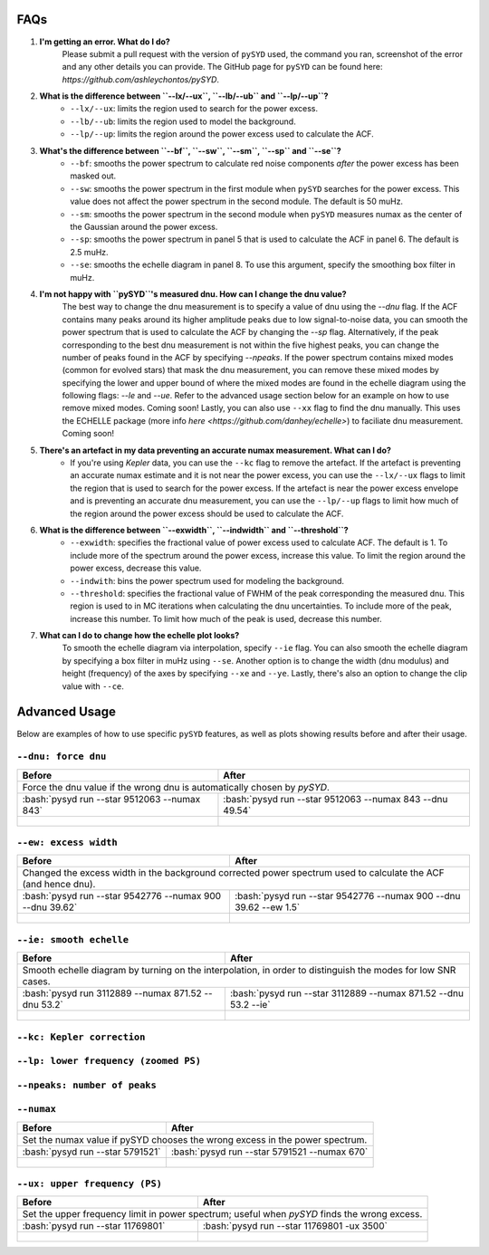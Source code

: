 .. _advanced:
.. role:: bash(code)
   :language: bash

FAQs
#################

1. **I'm getting an error. What do I do?**
	Please submit a pull request with the version of ``pySYD`` used, the command you ran, screenshot of the error and any other details you can provide. The GitHub page for ``pySYD`` can be found here: `https://github.com/ashleychontos/pySYD`.

2. **What is the difference between ``--lx/--ux``, ``--lb/--ub`` and ``--lp/--up``?**
	- ``--lx/--ux``: limits the region used to search for the power excess.
	- ``--lb/--ub``: limits the region used to model the background. 
	- ``--lp/--up``: limits the region around the power excess used to calculate the ACF.

3. **What's the difference between ``--bf``, ``--sw``, ``--sm``, ``--sp`` and ``--se``?**
	- ``--bf``: smooths the power spectrum to calculate red noise components *after* the power excess has been masked out.
	- ``--sw``: smooths the power spectrum in the first module when ``pySYD`` searches for the power excess. This value does not affect the power spectrum in the second module. The default is 50 muHz.
	- ``--sm``: smooths the power spectrum in the second module when ``pySYD`` measures numax as the center of the Gaussian around the power excess.
	- ``--sp``: smooths the power spectrum in panel 5 that is used to calculate the ACF in panel 6. The default is 2.5 muHz.
	- ``--se``: smooths the echelle diagram in panel 8. To use this argument, specify the smoothing box filter in muHz.

4. **I'm not happy with ``pySYD``'s measured dnu. How can I change the dnu value?**
	The best way to change the dnu measurement is to specify a value of dnu using the `--dnu` flag. If the ACF contains many peaks around its higher amplitude peaks due to low signal-to-noise data, you can smooth the power spectrum that is used to calculate the ACF by changing the `--sp` flag. Alternatively, if the peak corresponding to the best dnu measurement is not within the five highest peaks, you can change the number of peaks found in the ACF by specifying `--npeaks`. 
	If the power spectrum contains mixed modes (common for evolved stars) that mask the dnu measurement, you can remove these mixed modes by specifying the lower and upper bound of where the mixed modes are found in the echelle diagram using the following flags: `--le` and `--ue`. Refer to the advanced usage section below for an example on how to use remove mixed modes. Coming soon!
	Lastly, you can also use ``--xx`` flag to find the dnu manually. This uses the ECHELLE package (more info `here <https://github.com/danhey/echelle>`) to faciliate dnu measurement. Coming soon! 

5. **There's an artefact in my data preventing an accurate numax measurement. What can I do?**
	- If you're using *Kepler* data, you can use the ``--kc`` flag to remove the artefact. If the artefact is preventing an accurate numax estimate and it is not near the power excess, you can use the ``--lx/--ux`` flags to limit the region that is used to search for the power excess. If the artefact is near the power excess envelope and is preventing an accurate dnu measurement, you can use the ``--lp/--up`` flags to limit how much of the region around the power excess should be used to calculate the ACF.

6. **What is the difference between ``--exwidth``, ``--indwidth`` and ``--threshold``?**
	- ``--exwidth``: specifies the fractional value of power excess used to calculate ACF. The default is 1. To include more of the spectrum around the power excess, increase this value. To limit the region around the power excess, decrease this value. 
	- ``--indwith``: bins the power spectrum used for modeling the background.
	- ``--threshold``: specifies the fractional value of FWHM of the peak corresponding the measured dnu. This region is used to in MC iterations when calculating the dnu uncertainties. To include more of the peak, increase this number. To limit how much of the peak is used, decrease this number.

7. **What can I do to change how the echelle plot looks?**
	To smooth the echelle diagram via interpolation, specify ``--ie`` flag. You can also smooth the echelle diagram by specifying a box filter in muHz using ``--se``. Another option is to change the width (dnu modulus) and height (frequency) of the axes by specifying ``--xe`` and ``--ye``. Lastly, there's also an option to change the clip value with ``--ce``. 

Advanced Usage
#################

Below are examples of how to use specific ``pySYD`` features, as well as plots showing results before and after their usage.


``--dnu: force dnu``
++++++++

+---------------------------------------------------------+---------------------------------------------------------+
| Before                                                  | After                                                   |
+=========================================================+=========================================================+
| Force the dnu value if the wrong dnu is automatically chosen by `pySYD`.                                          |
+---------------------------------------------------------+---------------------------------------------------------+
|:bash:`pysyd run --star 9512063 --numax 843`             |:bash:`pysyd run --star 9512063 --numax 843 --dnu 49.54` |
+---------------------------------------------------------+---------------------------------------------------------+
| .. figure:: figures/advanced/9512063_before.png         | .. figure:: figures/advanced/9512063_after.png          |
|    :width: 600                                          |    :width: 600                                          |
+---------------------------------------------------------+---------------------------------------------------------+


``--ew: excess width``
++++++++

+------------------------------------------------------------------+------------------------------------------------------------------+
| Before                                                           | After                                                            |
+==================================================================+==================================================================+
| Changed the excess width in the background corrected power spectrum used to calculate the ACF (and hence dnu).                      |
+------------------------------------------------------------------+------------------------------------------------------------------+
| :bash:`pysyd run --star 9542776 --numax 900 --dnu 39.62`         | :bash:`pysyd run --star 9542776 --numax 900 --dnu 39.62 --ew 1.5`|
+------------------------------------------------------------------+------------------------------------------------------------------+
| .. figure:: figures/advanced/9542776_before.png                  | .. figure:: figures/advanced/9542776_after.png                   |
|    :width: 600                                                   |    :width: 600                                                   |
+------------------------------------------------------------------+------------------------------------------------------------------+


``--ie: smooth echelle``
++++++++

+------------------------------------------------------------------+------------------------------------------------------------------+
| Before                                                           | After                                                            |
+==================================================================+==================================================================+
| Smooth echelle diagram by turning on the interpolation, in order to distinguish the modes for low SNR cases.                        |
+------------------------------------------------------------------+------------------------------------------------------------------+
| :bash:`pysyd run 3112889 --numax 871.52 --dnu 53.2`              | :bash:`pysyd run --star 3112889 --numax 871.52 --dnu 53.2 --ie`  |
+------------------------------------------------------------------+------------------------------------------------------------------+
| .. figure:: figures/advanced/3112889_before.png                  | .. figure:: figures/advanced/3112889_after.png                   |
|    :width: 600                                                   |    :width: 600                                                   |
+------------------------------------------------------------------+------------------------------------------------------------------+


``--kc: Kepler correction``
++++++++

+-------------------------------------------------------+-------------------------------------------------------+
| Before                                                | After                                                 |
+=======================================================+=======================================================+
| Remove *Kepler* artefacts from the power spectrum for an accurate numax estimate.         	                |
+-------------------------------------------------------+-------------------------------------------------------+
| :bash:`pysyd run --star 8045442 --numax 550`   	    | :bash:`pysyd run --star 8045442 --numax 550 --kc`     |
+-------------------------------------------------------+-------------------------------------------------------+
| .. figure:: figures/advanced/8045442_before.png 		| .. figure:: figures/advanced/8045442_after.png        |
|    :width: 600                                  		|    :width: 600                                        |
+-------------------------------------------------------+-------------------------------------------------------+


``--lp: lower frequency (zoomed PS)``
++++++++

+-------------------------------------------------------------------------------+-------------------------------------------------------------------------------+
| Before                                                             			| After                                                                         |
+===============================================================================+===============================================================================+
| Set the lower frequency limit in zoomed in power spectrum; useful when an artefact is present close to the excess and cannot be removed otherwise.            |
+-------------------------------------------------------------------------------+-------------------------------------------------------------------------------+
| :bash:`pysyd run --star 10731424 --numax 750 --dnu 42`           	     		| :bash:`pysyd run --star 10731424 --numax 750 --dnu 42 --lp 480`               |
+-------------------------------------------------------------------------------+-------------------------------------------------------------------------------+
| .. figure:: figures/advanced/10731424_before.png                              | .. figure:: figures/advanced/10731424_after.png                               |
|    :width: 600                                                                |    :width: 600                                                                |
+-------------------------------------------------------------------------------+-------------------------------------------------------------------------------+


``--npeaks: number of peaks``
++++++++

+-------------------------------------------------------------------------------+-------------------------------------------------------------------------------+
| Before                                                            		    | After                                                                         |
+===============================================================================+===============================================================================+
| Change the number of peaks chosen in ACF; useful in low SNR cases where the spectrum is noisy and ACF has many peaks close to the expected dnu.               |
+-------------------------------------------------------------------------------+-------------------------------------------------------------------------------+
| :bash:`pysyd run --star 9455860 --numax 1487 --ew 1.2  --dnu 70.9` 			| :bash:`pysyd run --star 9455860 --numax 1487 --ew 1.2 --npeaks 20 --dnu 70.9` |
+-------------------------------------------------------------------------------+-------------------------------------------------------------------------------+
| .. figure:: figures/advanced/9455860_before.png                    			| .. figure:: figures/advanced/9455860_after.png                                |
|    :width: 600                                                    		    |    :width: 600                                                                |
+-------------------------------------------------------------------------------+-------------------------------------------------------------------------------+


``--numax``
++++++++

+-------------------------------------------------------+-------------------------------------------------------+
| Before                                                | After                                                 |
+=======================================================+=======================================================+
| Set the numax value if pySYD chooses the wrong excess in the power spectrum.                                  |
+-------------------------------------------------------+-------------------------------------------------------+
| :bash:`pysyd run --star 5791521`                      | :bash:`pysyd run --star 5791521 --numax 670`          |
+-------------------------------------------------------+-------------------------------------------------------+
| .. figure:: figures/advanced/5791521_before.png       | .. figure:: figures/advanced/5791521_after.png        |
|    :width: 600                                        |    :width: 600                                        |
+-------------------------------------------------------+-------------------------------------------------------+


``--ux: upper frequency (PS)``
++++++++

+-------------------------------------------------------+-------------------------------------------------------+
| Before                                                | After                                                 |
+=======================================================+=======================================================+
| Set the upper frequency limit in power spectrum; useful when `pySYD` finds the wrong excess.                  |
+-------------------------------------------------------+-------------------------------------------------------+
| :bash:`pysyd run --star 11769801`                     | :bash:`pysyd run --star 11769801 -ux 3500`            |
+-------------------------------------------------------+-------------------------------------------------------+
| .. figure:: figures/advanced/11769801_before.png      | .. figure:: figures/advanced/11769801_after.png       |
|    :width: 600                                        |    :width: 600                                        |
+-------------------------------------------------------+-------------------------------------------------------+

